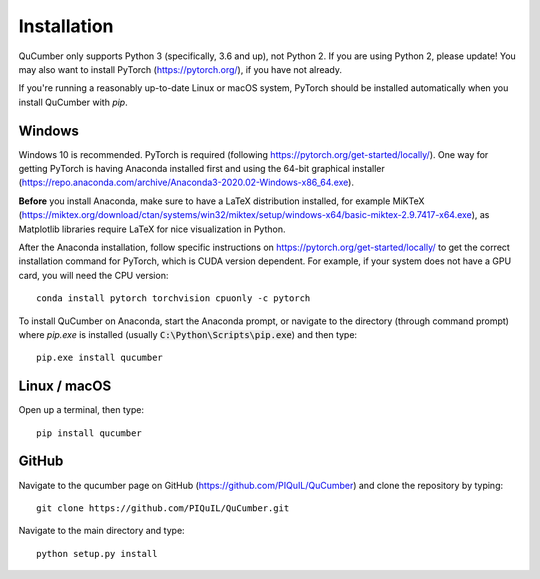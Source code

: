 ========================
Installation
========================

QuCumber only supports Python 3 (specifically, 3.6 and up), not Python 2.
If you are using Python 2, please update! You may also want to install PyTorch
(https://pytorch.org/), if you have not already.

If you're running a reasonably up-to-date Linux or macOS system, PyTorch should
be installed automatically when you install QuCumber with `pip`.

-------
Windows
-------

Windows 10 is recommended. PyTorch is required (following
https://pytorch.org/get-started/locally/). One way for getting PyTorch is having
Anaconda installed first and using the 64-bit graphical installer
(https://repo.anaconda.com/archive/Anaconda3-2020.02-Windows-x86_64.exe).

**Before** you install Anaconda, make sure to have a LaTeX distribution installed,
for example MiKTeX
(https://miktex.org/download/ctan/systems/win32/miktex/setup/windows-x64/basic-miktex-2.9.7417-x64.exe),
as Matplotlib libraries require LaTeX for nice visualization in Python.

After the Anaconda installation, follow specific instructions on
https://pytorch.org/get-started/locally/ to get the correct
installation command for PyTorch, which is CUDA version dependent. For
example, if your system does not have a GPU card, you will need the CPU version::

    conda install pytorch torchvision cpuonly -c pytorch

To install QuCumber on Anaconda, start the Anaconda prompt,
or navigate to the directory (through command prompt) where `pip.exe`
is installed (usually :code:`C:\Python\Scripts\pip.exe`) and then type::

    pip.exe install qucumber


-------------
Linux / macOS
-------------

Open up a terminal, then type::

    pip install qucumber


-------
GitHub
-------

Navigate to the qucumber page on GitHub (https://github.com/PIQuIL/QuCumber)
and clone the repository by typing::

    git clone https://github.com/PIQuIL/QuCumber.git

Navigate to the main directory and type::

    python setup.py install
